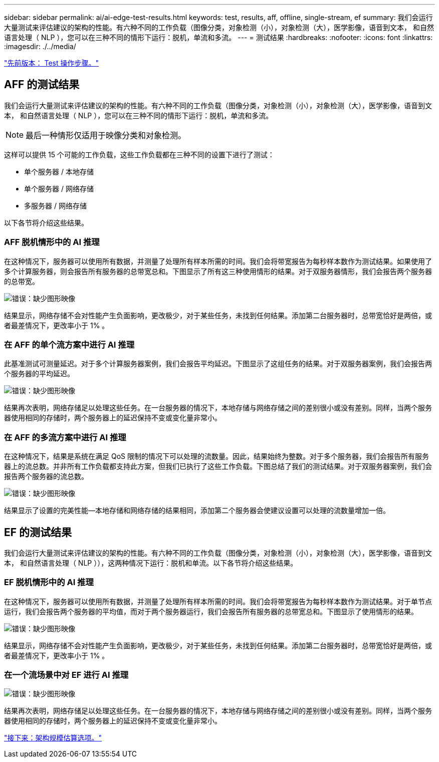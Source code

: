 ---
sidebar: sidebar 
permalink: ai/ai-edge-test-results.html 
keywords: test, results, aff, offline, single-stream, ef 
summary: 我们会运行大量测试来评估建议的架构的性能。有六种不同的工作负载（图像分类，对象检测（小），对象检测（大），医学影像，语音到文本， 和自然语言处理（ NLP ），您可以在三种不同的情形下运行：脱机，单流和多流。 
---
= 测试结果
:hardbreaks:
:nofooter: 
:icons: font
:linkattrs: 
:imagesdir: ./../media/


link:ai-edge-test-procedure.html["先前版本： Test 操作步骤。"]



== AFF 的测试结果

我们会运行大量测试来评估建议的架构的性能。有六种不同的工作负载（图像分类，对象检测（小），对象检测（大），医学影像，语音到文本， 和自然语言处理（ NLP ），您可以在三种不同的情形下运行：脱机，单流和多流。


NOTE: 最后一种情形仅适用于映像分类和对象检测。

这样可以提供 15 个可能的工作负载，这些工作负载都在三种不同的设置下进行了测试：

* 单个服务器 / 本地存储
* 单个服务器 / 网络存储
* 多服务器 / 网络存储


以下各节将介绍这些结果。



=== AFF 脱机情形中的 AI 推理

在这种情况下，服务器可以使用所有数据，并测量了处理所有样本所需的时间。我们会将带宽报告为每秒样本数作为测试结果。如果使用了多个计算服务器，则会报告所有服务器的总带宽总和。下图显示了所有这三种使用情形的结果。对于双服务器情形，我们会报告两个服务器的总带宽。

image:ai-edge-image12.png["错误：缺少图形映像"]

结果显示，网络存储不会对性能产生负面影响，更改极少，对于某些任务，未找到任何结果。添加第二台服务器时，总带宽恰好是两倍，或者最差情况下，更改率小于 1% 。



=== 在 AFF 的单个流方案中进行 AI 推理

此基准测试可测量延迟。对于多个计算服务器案例，我们会报告平均延迟。下图显示了这组任务的结果。对于双服务器案例，我们会报告两个服务器的平均延迟。

image:ai-edge-image13.png["错误：缺少图形映像"]

结果再次表明，网络存储足以处理这些任务。在一台服务器的情况下，本地存储与网络存储之间的差别很小或没有差别。同样，当两个服务器使用相同的存储时，两个服务器上的延迟保持不变或变化量非常小。



=== 在 AFF 的多流方案中进行 AI 推理

在这种情况下，结果是系统在满足 QoS 限制的情况下可以处理的流数量。因此，结果始终为整数。对于多个服务器，我们会报告所有服务器上的流总数。并非所有工作负载都支持此方案，但我们已执行了这些工作负载。下图总结了我们的测试结果。对于双服务器案例，我们会报告两个服务器的流总数。

image:ai-edge-image14.png["错误：缺少图形映像"]

结果显示了设置的完美性能—本地存储和网络存储的结果相同，添加第二个服务器会使建议设置可以处理的流数量增加一倍。



== EF 的测试结果

我们会运行大量测试来评估建议的架构的性能。有六种不同的工作负载（图像分类，对象检测（小），对象检测（大），医学影像，语音到文本， 和自然语言处理（ NLP ）），这两种情况下运行：脱机和单流。以下各节将介绍这些结果。



=== EF 脱机情形中的 AI 推理

在这种情况下，服务器可以使用所有数据，并测量了处理所有样本所需的时间。我们会将带宽报告为每秒样本数作为测试结果。对于单节点运行，我们会报告两个服务器的平均值，而对于两个服务器运行，我们会报告所有服务器的总带宽总和。下图显示了使用情形的结果。

image:ai-edge-image15.png["错误：缺少图形映像"]

结果显示，网络存储不会对性能产生负面影响，更改极少，对于某些任务，未找到任何结果。添加第二台服务器时，总带宽恰好是两倍，或者最差情况下，更改率小于 1% 。



=== 在一个流场景中对 EF 进行 AI 推理

image:ai-edge-image16.png["错误：缺少图形映像"]

结果再次表明，网络存储足以处理这些任务。在一台服务器的情况下，本地存储与网络存储之间的差别很小或没有差别。同样，当两个服务器使用相同的存储时，两个服务器上的延迟保持不变或变化量非常小。

link:ai-edge-architecture-sizing-options.html["接下来：架构规模估算选项。"]
